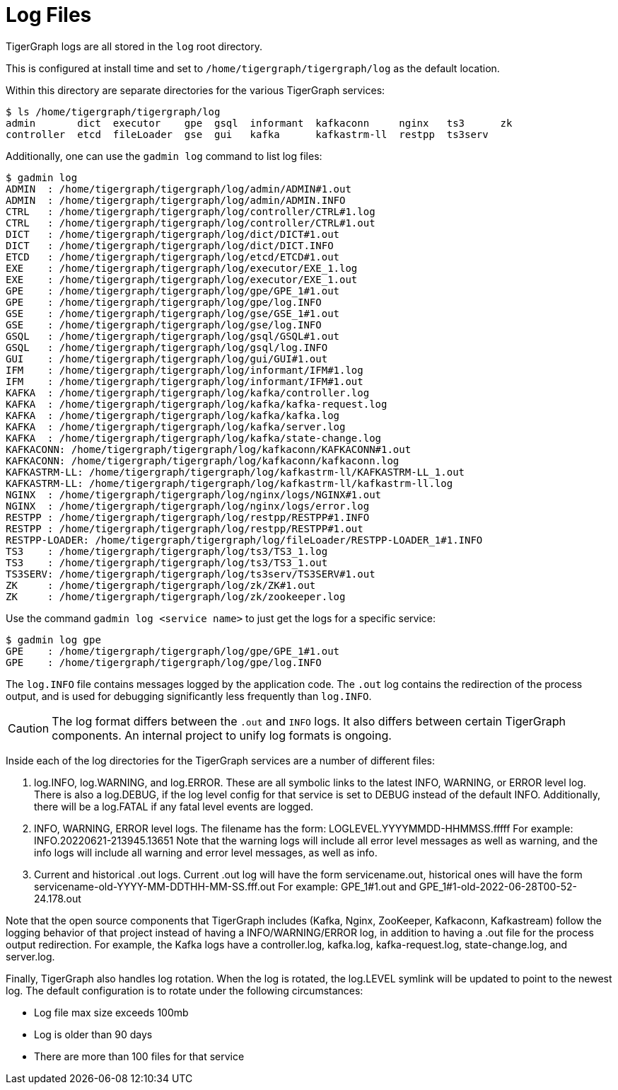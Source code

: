 = Log Files

TigerGraph logs are all stored in the `log` root directory.

This is configured at install time and set to `/home/tigergraph/tigergraph/log` as the default location.

Within this directory are separate directories for the various TigerGraph services:

[source.wrap,bash]
----
$ ls /home/tigergraph/tigergraph/log
admin       dict  executor    gpe  gsql  informant  kafkaconn     nginx   ts3      zk
controller  etcd  fileLoader  gse  gui   kafka      kafkastrm-ll  restpp  ts3serv
----

Additionally, one can use the `gadmin log` command to list log files:

[source,bash]
----
$ gadmin log
ADMIN  : /home/tigergraph/tigergraph/log/admin/ADMIN#1.out
ADMIN  : /home/tigergraph/tigergraph/log/admin/ADMIN.INFO
CTRL   : /home/tigergraph/tigergraph/log/controller/CTRL#1.log
CTRL   : /home/tigergraph/tigergraph/log/controller/CTRL#1.out
DICT   : /home/tigergraph/tigergraph/log/dict/DICT#1.out
DICT   : /home/tigergraph/tigergraph/log/dict/DICT.INFO
ETCD   : /home/tigergraph/tigergraph/log/etcd/ETCD#1.out
EXE    : /home/tigergraph/tigergraph/log/executor/EXE_1.log
EXE    : /home/tigergraph/tigergraph/log/executor/EXE_1.out
GPE    : /home/tigergraph/tigergraph/log/gpe/GPE_1#1.out
GPE    : /home/tigergraph/tigergraph/log/gpe/log.INFO
GSE    : /home/tigergraph/tigergraph/log/gse/GSE_1#1.out
GSE    : /home/tigergraph/tigergraph/log/gse/log.INFO
GSQL   : /home/tigergraph/tigergraph/log/gsql/GSQL#1.out
GSQL   : /home/tigergraph/tigergraph/log/gsql/log.INFO
GUI    : /home/tigergraph/tigergraph/log/gui/GUI#1.out
IFM    : /home/tigergraph/tigergraph/log/informant/IFM#1.log
IFM    : /home/tigergraph/tigergraph/log/informant/IFM#1.out
KAFKA  : /home/tigergraph/tigergraph/log/kafka/controller.log
KAFKA  : /home/tigergraph/tigergraph/log/kafka/kafka-request.log
KAFKA  : /home/tigergraph/tigergraph/log/kafka/kafka.log
KAFKA  : /home/tigergraph/tigergraph/log/kafka/server.log
KAFKA  : /home/tigergraph/tigergraph/log/kafka/state-change.log
KAFKACONN: /home/tigergraph/tigergraph/log/kafkaconn/KAFKACONN#1.out
KAFKACONN: /home/tigergraph/tigergraph/log/kafkaconn/kafkaconn.log
KAFKASTRM-LL: /home/tigergraph/tigergraph/log/kafkastrm-ll/KAFKASTRM-LL_1.out
KAFKASTRM-LL: /home/tigergraph/tigergraph/log/kafkastrm-ll/kafkastrm-ll.log
NGINX  : /home/tigergraph/tigergraph/log/nginx/logs/NGINX#1.out
NGINX  : /home/tigergraph/tigergraph/log/nginx/logs/error.log
RESTPP : /home/tigergraph/tigergraph/log/restpp/RESTPP#1.INFO
RESTPP : /home/tigergraph/tigergraph/log/restpp/RESTPP#1.out
RESTPP-LOADER: /home/tigergraph/tigergraph/log/fileLoader/RESTPP-LOADER_1#1.INFO
TS3    : /home/tigergraph/tigergraph/log/ts3/TS3_1.log
TS3    : /home/tigergraph/tigergraph/log/ts3/TS3_1.out
TS3SERV: /home/tigergraph/tigergraph/log/ts3serv/TS3SERV#1.out
ZK     : /home/tigergraph/tigergraph/log/zk/ZK#1.out
ZK     : /home/tigergraph/tigergraph/log/zk/zookeeper.log
----

Use the command `gadmin log <service name>` to just get the logs for a specific service:

[source,bash]
----
$ gadmin log gpe
GPE    : /home/tigergraph/tigergraph/log/gpe/GPE_1#1.out
GPE    : /home/tigergraph/tigergraph/log/gpe/log.INFO
----

The `log.INFO` file contains messages logged by the application code.
The `.out` log contains the redirection of the process output, and is used for debugging significantly less frequently than `log.INFO`.

[CAUTION]
The log format differs between the `.out` and `INFO` logs. It also differs between certain TigerGraph components. An internal project to unify log formats is ongoing.

Inside each of the log directories for the TigerGraph services are a number of different files:

. log.INFO, log.WARNING, and log.ERROR.
These are all symbolic links to the latest INFO, WARNING, or ERROR level log. There is also a log.DEBUG,
if the log level config for that service is set to DEBUG instead of the default INFO. Additionally, there will be a log.FATAL if any fatal level events are logged.
. INFO, WARNING, ERROR level logs. The filename has the form:
LOGLEVEL.YYYYMMDD-HHMMSS.fffff
For example: INFO.20220621-213945.13651
Note that the warning logs will include all error level messages as well as warning, and the info logs will include all warning and error level messages, as well as info.
. Current and historical .out logs. Current .out log will have the form servicename.out, historical ones will have the form servicename-old-YYYY-MM-DDTHH-MM-SS.fff.out
For example: GPE_1#1.out and GPE_1#1-old-2022-06-28T00-52-24.178.out

Note that the open source components that TigerGraph includes (Kafka, Nginx, ZooKeeper, Kafkaconn, Kafkastream) follow the logging behavior of that project instead of having a INFO/WARNING/ERROR log, in addition to having a .out file for the process output redirection. For example, the Kafka logs have a controller.log, kafka.log, kafka-request.log, state-change.log, and server.log.

Finally, TigerGraph also handles log rotation. When the log is rotated, the log.LEVEL symlink will be updated to point to the newest log. The default configuration is to rotate under the following circumstances:

* Log file max size exceeds 100mb
* Log is older than 90 days
* There are more than 100 files for that service
